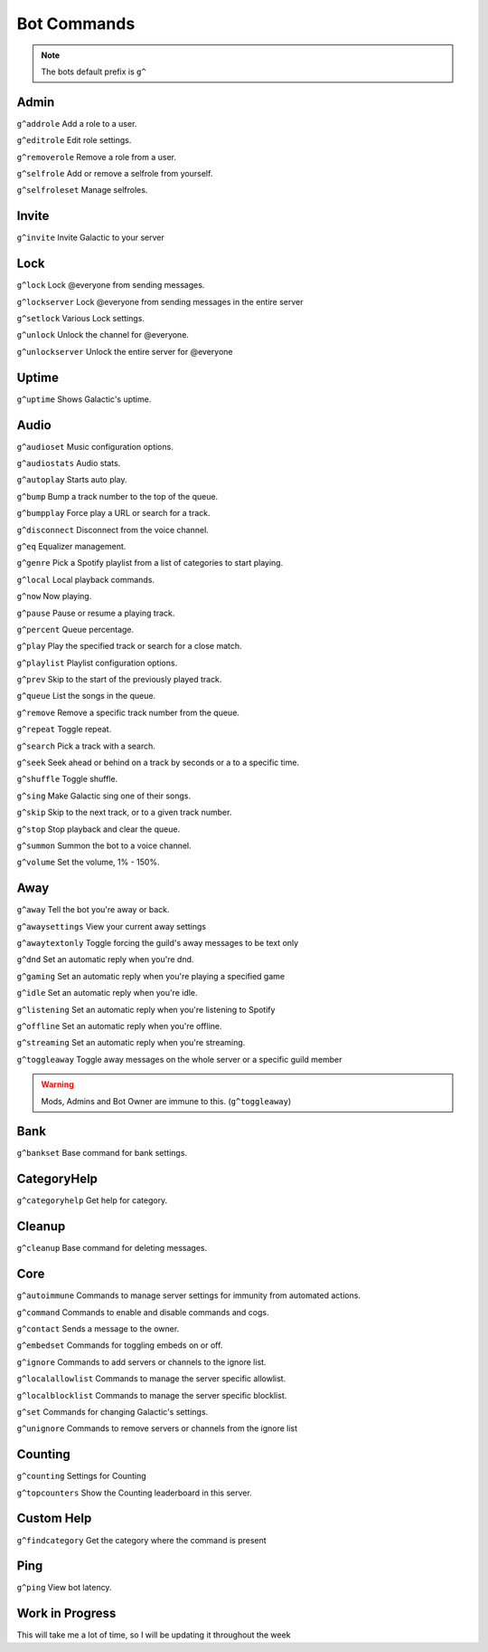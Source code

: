 =========
Bot Commands
=========
.. note:: The bots default prefix is ``g^``

------------
Admin
------------
``g^addrole`` Add a role to a user.

``g^editrole`` Edit role settings.

``g^removerole`` Remove a role from a user.

``g^selfrole`` Add or remove a selfrole from yourself.

``g^selfroleset`` Manage selfroles.

------------
Invite
------------

``g^invite`` Invite Galactic to your server

------------
Lock
------------
``g^lock`` Lock @​everyone from sending messages.

``g^lockserver`` Lock @​everyone from sending messages in the entire server

``g^setlock`` Various Lock settings.

``g^unlock`` Unlock the channel for @​everyone.

``g^unlockserver`` Unlock the entire server for @​everyone

------------
Uptime
------------

``g^uptime`` Shows Galactic's uptime.

------------
Audio
------------

``g^audioset`` Music configuration options.

``g^audiostats`` Audio stats.

``g^autoplay`` Starts auto play.

``g^bump`` Bump a track number to the top of the queue.

``g^bumpplay`` Force play a URL or search for a track.

``g^disconnect`` Disconnect from the voice channel.

``g^eq`` Equalizer management.

``g^genre`` Pick a Spotify playlist from a list of categories to start playing.

``g^local`` Local playback commands.

``g^now`` Now playing.

``g^pause`` Pause or resume a playing track.

``g^percent`` Queue percentage.

``g^play`` Play the specified track or search for a close match.

``g^playlist`` Playlist configuration options.

``g^prev`` Skip to the start of the previously played track.

``g^queue`` List the songs in the queue.

``g^remove`` Remove a specific track number from the queue.

``g^repeat`` Toggle repeat.

``g^search`` Pick a track with a search.

``g^seek`` Seek ahead or behind on a track by seconds or a to a specific time.

``g^shuffle`` Toggle shuffle.

``g^sing`` Make Galactic sing one of their songs.

``g^skip`` Skip to the next track, or to a given track number.

``g^stop`` Stop playback and clear the queue.

``g^summon`` Summon the bot to a voice channel.

``g^volume`` Set the volume, 1% - 150%.

------------
Away
------------

``g^away`` Tell the bot you're away or back.

``g^awaysettings`` View your current away settings

``g^awaytextonly`` Toggle forcing the guild's away messages to be text only

``g^dnd`` Set an automatic reply when you're dnd.

``g^gaming`` Set an automatic reply when you're playing a specified game

``g^idle`` Set an automatic reply when you're idle.

``g^listening`` Set an automatic reply when you're listening to Spotify

``g^offline`` Set an automatic reply when you're offline.

``g^streaming`` Set an automatic reply when you're streaming.

``g^toggleaway`` Toggle away messages on the whole server or a specific guild member

.. warning:: Mods, Admins and Bot Owner are immune to this. (``g^toggleaway``)

------------
Bank
------------

``g^bankset`` Base command for bank settings.

------------
CategoryHelp
------------

``g^categoryhelp`` Get help for category.

------------
Cleanup
------------

``g^cleanup`` Base command for deleting messages.

------------
Core
------------

``g^autoimmune`` Commands to manage server settings for immunity from automated actions.

``g^command`` Commands to enable and disable commands and cogs.

``g^contact`` Sends a message to the owner.

``g^embedset`` Commands for toggling embeds on or off.

``g^ignore`` Commands to add servers or channels to the ignore list.

``g^localallowlist`` Commands to manage the server specific allowlist.

``g^localblocklist`` Commands to manage the server specific blocklist.

``g^set`` Commands for changing Galactic's settings.

``g^unignore`` Commands to remove servers or channels from the ignore list

------------
Counting
------------

``g^counting`` Settings for Counting

``g^topcounters`` Show the Counting leaderboard in this server.

------------
Custom Help
------------

``g^findcategory`` Get the category where the command is present

------------
Ping
------------

``g^ping`` View bot latency.




------------
Work in Progress
------------
This will take me a lot of time, so I will be updating it throughout the week

